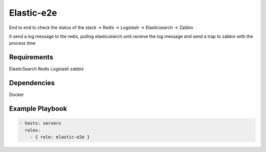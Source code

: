 Elastic-e2e
===========

End to end to check the status of the stack -> Redis -> Logstash -> Elasticsearch -> Zabbix

It send a log message to the redis, pulling elasticsearch until receive the log message and send a trap to zabbix with the process time

Requirements
------------

ElasticSearch
Redis
Logstash
zabbix

Dependencies
------------

Docker

Example Playbook
----------------

.. code::

  - hosts: servers
    roles:
      - { role: elastic-e2e }
